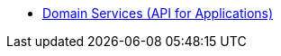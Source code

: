 * xref:security:ROOT:domain-services-api-for-applications.adoc[Domain Services (API for Applications)]



